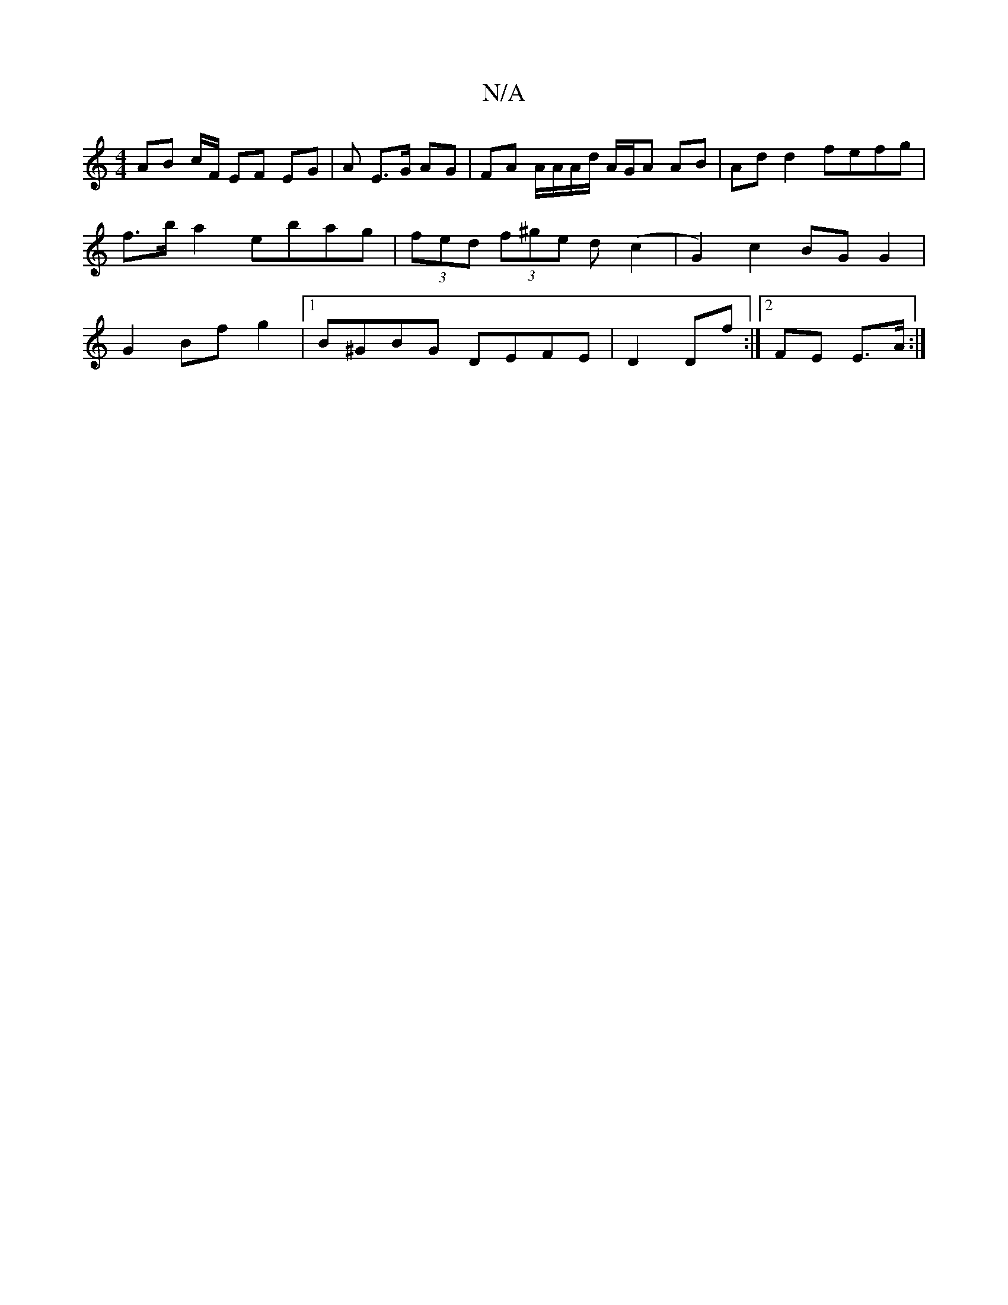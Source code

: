 X:1
T:N/A
M:4/4
R:N/A
K:Cmajor
 AB c/2F/ EF EG | A E>G AG | FA A/A/A/d/ A/G/A AB | Ad d2 fefg | f>ba2 ebag | (3fed (3f^ge d (c2 | G2) c2 BG G2 | G2 Bf g2 |1 B^GBG DEFE | D2 Df :|2 FE E>A :|

|: de|"G" fgaa bD"fd z :|2D/B/c Bc d2 | 